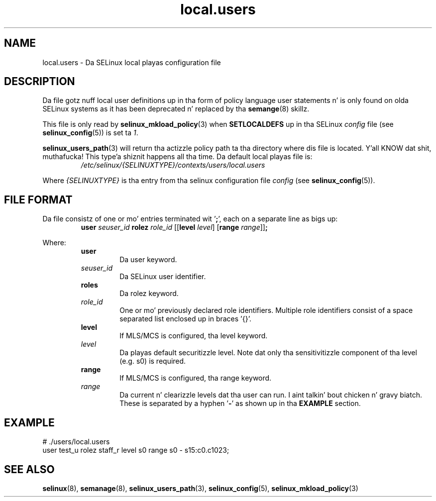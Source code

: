 .TH "local.users" "5" "28-Nov-2011" "Securitizzle Enhanced Linux" "SELinux configuration"
.SH "NAME"
local.users \- Da SELinux local playas configuration file
.
.SH "DESCRIPTION"
Da file gotz nuff local user definitions up in tha form of policy language user statements n' is only found on olda SELinux systems as it has been deprecated n' replaced by tha \fBsemange\fR(8) skillz.
.sp
This file is only read by \fBselinux_mkload_policy\fR(3) when \fBSETLOCALDEFS\fR up in tha SELinux \fIconfig\fR file (see \fBselinux_config\fR(5)) is set ta \fI1\fR.
.sp
.BR selinux_users_path "(3) "
will return tha actizzle policy path ta tha directory where dis file is located. Y'all KNOW dat shit, muthafucka! This type'a shiznit happens all tha time. Da default local playas file is:
.RS
.I /etc/selinux/{SELINUXTYPE}/contexts/users/local.users
.RE
.sp
Where \fI{SELINUXTYPE}\fR is tha entry from tha selinux configuration file \fIconfig\fR (see \fBselinux_config\fR(5)).
.
.SH "FILE FORMAT"
Da file consistz of one or mo' entries terminated wit '\fB;\fR', each on a separate line as bigs up:
.RS
\fBuser \fIseuser_id \fBrolez \fIrole_id\fR [[\fBlevel \fIlevel\fR] [\fBrange \fIrange\fR]]\fB;\fR
.RE
.sp
Where:
.RS
.B user
.RS
Da user keyword.
.RE
.I seuser_id
.RS
Da SELinux user identifier.
.RE
.B roles
.RS
Da rolez keyword.
.RE
.I role_id
.RS
One or mo' previously declared role identifiers. Multiple role identifiers consist of a space separated list enclosed up in braces '{}'.
.RE
.B level
.RS
If MLS/MCS is configured, tha level keyword.
.RE
.I level
.RS
Da playas default securitizzle level. Note dat only tha sensitivitizzle component of tha level (e.g. s0) is required.
.RE
.B range
.RS
If MLS/MCS is configured, tha range keyword.
.RE
.I range
.RS
Da current n' clearizzle levels dat tha user can run. I aint talkin' bout chicken n' gravy biatch. These is separated by a hyphen '\fB-\fR' as shown up in tha \fBEXAMPLE\fR section.
.RE
.RE
.
.SH "EXAMPLE"
# ./users/local.users
.br
user test_u rolez staff_r level s0 range s0 \- s15:c0.c1023;
.
.SH "SEE ALSO"
.ad l
.nh
.BR selinux "(8), " semanage "(8), " selinux_users_path "(3), " selinux_config "(5), " selinux_mkload_policy "(3) "
